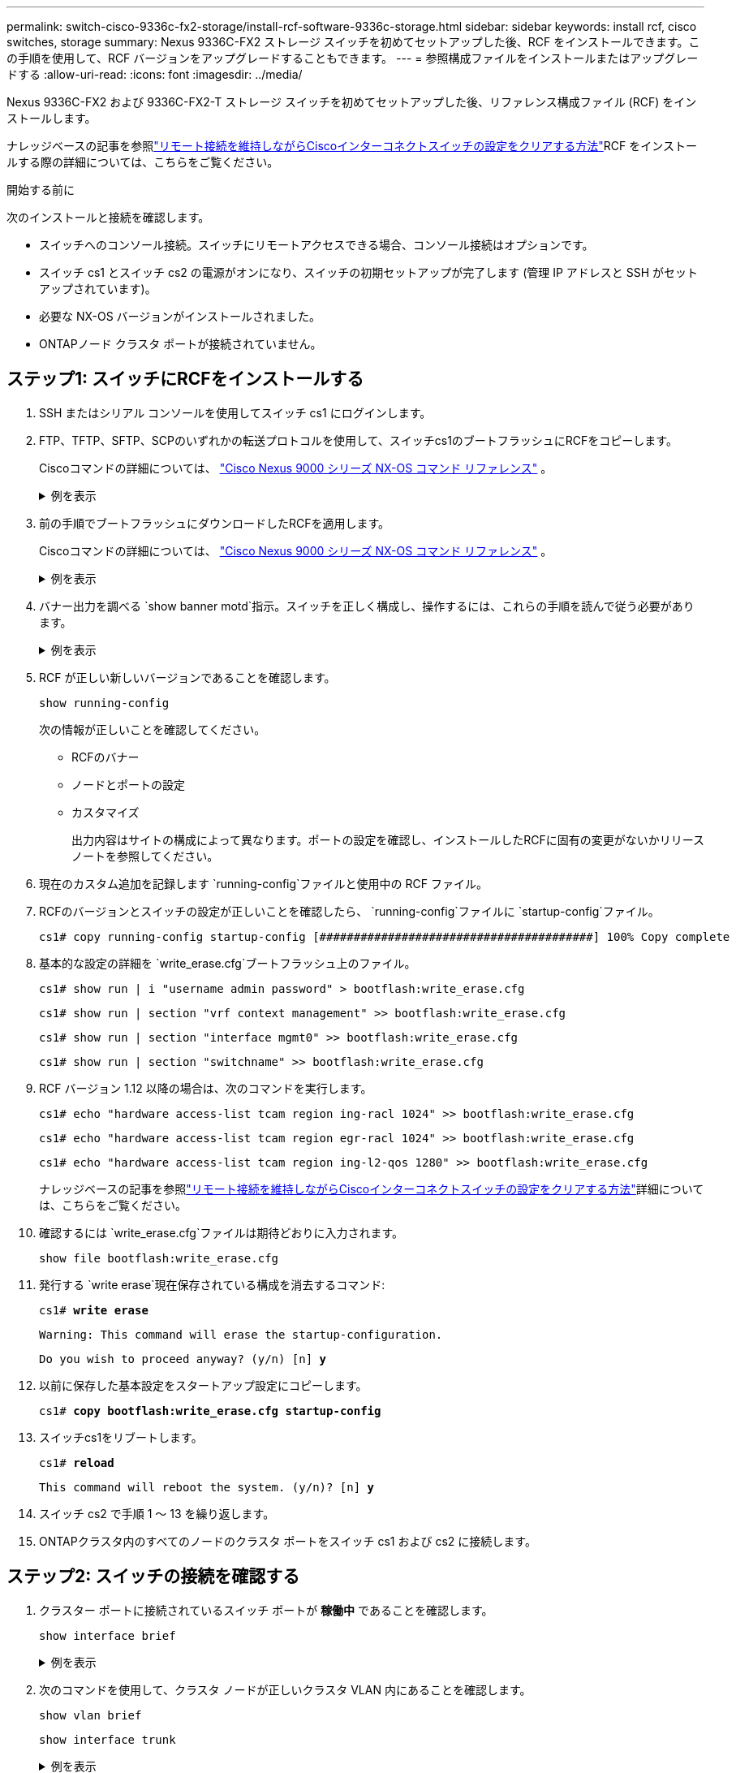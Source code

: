 ---
permalink: switch-cisco-9336c-fx2-storage/install-rcf-software-9336c-storage.html 
sidebar: sidebar 
keywords: install rcf, cisco switches, storage 
summary: Nexus 9336C-FX2 ストレージ スイッチを初めてセットアップした後、RCF をインストールできます。この手順を使用して、RCF バージョンをアップグレードすることもできます。 
---
= 参照構成ファイルをインストールまたはアップグレードする
:allow-uri-read: 
:icons: font
:imagesdir: ../media/


[role="lead"]
Nexus 9336C-FX2 および 9336C-FX2-T ストレージ スイッチを初めてセットアップした後、リファレンス構成ファイル (RCF) をインストールします。

ナレッジベースの記事を参照link:https://kb.netapp.com/on-prem/Switches/Cisco-KBs/How_to_clear_configuration_on_a_Cisco_interconnect_switch_while_retaining_remote_connectivity["リモート接続を維持しながらCiscoインターコネクトスイッチの設定をクリアする方法"^]RCF をインストールする際の詳細については、こちらをご覧ください。

.開始する前に
次のインストールと接続を確認します。

* スイッチへのコンソール接続。スイッチにリモートアクセスできる場合、コンソール接続はオプションです。
* スイッチ cs1 とスイッチ cs2 の電源がオンになり、スイッチの初期セットアップが完了します (管理 IP アドレスと SSH がセットアップされています)。
* 必要な NX-OS バージョンがインストールされました。
* ONTAPノード クラスタ ポートが接続されていません。




== ステップ1: スイッチにRCFをインストールする

. SSH またはシリアル コンソールを使用してスイッチ cs1 にログインします。
. FTP、TFTP、SFTP、SCPのいずれかの転送プロトコルを使用して、スイッチcs1のブートフラッシュにRCFをコピーします。
+
Ciscoコマンドの詳細については、 https://www.cisco.com/c/en/us/support/switches/nexus-9336c-fx2-switch/model.html#CommandReferences["Cisco Nexus 9000 シリーズ NX-OS コマンド リファレンス"^] 。

+
.例を表示
[%collapsible]
====
この例では、TFTPを使用してスイッチcs1のブートフラッシュにRCFをコピーしています。

[listing, subs="+quotes"]
----
cs1# *copy tftp: bootflash: vrf management*
Enter source filename: *Nexus_9336C_RCF_v1.6-Storage.txt*
Enter hostname for the tftp server: *172.22.201.50*
Trying to connect to tftp server......Connection to Server Established.
TFTP get operation was successful
Copy complete, now saving to disk (please wait)...
----
====
. 前の手順でブートフラッシュにダウンロードしたRCFを適用します。
+
Ciscoコマンドの詳細については、 https://www.cisco.com/c/en/us/support/switches/nexus-9336c-fx2-switch/model.html#CommandReferences["Cisco Nexus 9000 シリーズ NX-OS コマンド リファレンス"^] 。

+
.例を表示
[%collapsible]
====
この例ではRCFを示します `Nexus_9336C_RCF_v1.6-Storage.txt`スイッチ cs1 にインストールされます:

[listing]
----
cs1# copy Nexus_9336C_RCF_v1.6-Storage.txt running-config echo-commands
----
====
. バナー出力を調べる `show banner motd`指示。スイッチを正しく構成し、操作するには、これらの手順を読んで従う必要があります。
+
.例を表示
[%collapsible]
====
[listing]
----
cs1# show banner motd

******************************************************************************
* NetApp Reference Configuration File (RCF)
*
* Switch    : Nexus N9K-C9336C-FX2
* Filename  : Nexus_9336C_RCF_v1.6-Storage.txt
* Date      : 10-23-2020
* Version   : v1.6
*
* Port Usage : Storage configuration
* Ports  1-36: 100GbE Controller and Shelf Storage Ports
******************************************************************************
----
====
. RCF が正しい新しいバージョンであることを確認します。
+
`show running-config`

+
次の情報が正しいことを確認してください。

+
** RCFのバナー
** ノードとポートの設定
** カスタマイズ
+
出力内容はサイトの構成によって異なります。ポートの設定を確認し、インストールしたRCFに固有の変更がないかリリース ノートを参照してください。



. 現在のカスタム追加を記録します `running-config`ファイルと使用中の RCF ファイル。
. RCFのバージョンとスイッチの設定が正しいことを確認したら、 `running-config`ファイルに `startup-config`ファイル。
+
[listing]
----
cs1# copy running-config startup-config [########################################] 100% Copy complete
----
. 基本的な設定の詳細を `write_erase.cfg`ブートフラッシュ上のファイル。
+
`cs1# show run | i "username admin password" > bootflash:write_erase.cfg`

+
`cs1# show run | section "vrf context management" >> bootflash:write_erase.cfg`

+
`cs1# show run | section "interface mgmt0" >> bootflash:write_erase.cfg`

+
`cs1# show run | section "switchname" >> bootflash:write_erase.cfg`

. RCF バージョン 1.12 以降の場合は、次のコマンドを実行します。
+
`cs1# echo "hardware access-list tcam region ing-racl 1024" >> bootflash:write_erase.cfg`

+
`cs1# echo "hardware access-list tcam region egr-racl 1024" >> bootflash:write_erase.cfg`

+
`cs1# echo "hardware access-list tcam region ing-l2-qos 1280" >> bootflash:write_erase.cfg`

+
ナレッジベースの記事を参照link:https://kb.netapp.com/on-prem/Switches/Cisco-KBs/How_to_clear_configuration_on_a_Cisco_interconnect_switch_while_retaining_remote_connectivity["リモート接続を維持しながらCiscoインターコネクトスイッチの設定をクリアする方法"^]詳細については、こちらをご覧ください。

. 確認するには `write_erase.cfg`ファイルは期待どおりに入力されます。
+
`show file bootflash:write_erase.cfg`

. 発行する `write erase`現在保存されている構成を消去するコマンド:
+
`cs1# *write erase*`

+
`Warning: This command will erase the startup-configuration.`

+
`Do you wish to proceed anyway? (y/n)  [n] *y*`

. 以前に保存した基本設定をスタートアップ設定にコピーします。
+
`cs1# *copy bootflash:write_erase.cfg startup-config*`

. スイッチcs1をリブートします。
+
`cs1# *reload*`

+
`This command will reboot the system. (y/n)?  [n] *y*`

. スイッチ cs2 で手順 1 ～ 13 を繰り返します。
. ONTAPクラスタ内のすべてのノードのクラスタ ポートをスイッチ cs1 および cs2 に接続します。




== ステップ2: スイッチの接続を確認する

. クラスター ポートに接続されているスイッチ ポートが *稼働中* であることを確認します。
+
`show interface brief`

+
.例を表示
[%collapsible]
====
[listing, subs="+quotes"]
----
cs1# *show interface brief | grep up*
mgmt0  --           up     _<mgmt ip address>_                       1000    1500
Eth1/11         1       eth  trunk  up      none                     100G(D) --
Eth1/12         1       eth  trunk  up      none                     100G(D) --
Eth1/13         1       eth  trunk  up      none                     100G(D) --
Eth1/14         1       eth  trunk  up      none                     100G(D) --
Eth1/15         1       eth  trunk  up      none                     100G(D) --
Eth1/16         1       eth  trunk  up      none                     100G(D) --
Eth1/17         1       eth  trunk  up      none                     100G(D) --
Eth1/18         1       eth  trunk  up      none                     100G(D) --
Eth1/23         1       eth  trunk  up      none                     100G(D) --
Eth1/24         1       eth  trunk  up      none                     100G(D) --
Eth1/25         1       eth  trunk  up      none                     100G(D) --
Eth1/26         1       eth  trunk  up      none                     100G(D) --
Eth1/27         1       eth  trunk  up      none                     100G(D) --
Eth1/28         1       eth  trunk  up      none                     100G(D) --
Eth1/29         1       eth  trunk  up      none                     100G(D) --
Eth1/30         1       eth  trunk  up      none                     100G(D) --
----
====
. 次のコマンドを使用して、クラスタ ノードが正しいクラスタ VLAN 内にあることを確認します。
+
`show vlan brief`

+
`show interface trunk`

+
.例を表示
[%collapsible]
====
[listing, subs="+quotes"]
----
cs1# *show vlan brief*

VLAN Name                             Status    Ports
---- -------------------------------- --------- -------------------------------
1    default                          active    Po999
30   VLAN0030                         active    Eth1/1, Eth1/2, Eth1/3, Eth1/4
                                                Eth1/5, Eth1/6, Eth1/7, Eth1/8
                                                Eth1/9, Eth1/10, Eth1/11
                                                Eth1/12, Eth1/13, Eth1/14
                                                Eth1/15, Eth1/16, Eth1/17
                                                Eth1/18, Eth1/19, Eth1/20
                                                Eth1/21, Eth1/22, Eth1/23
                                                Eth1/24, Eth1/25, Eth1/26
                                                Eth1/27, Eth1/28, Eth1/29
                                                Eth1/30, Eth1/31, Eth1/32
                                                Eth1/33, Eth1/34, Eth1/35
                                                Eth1/36

cs1# *show interface trunk*

-----------------------------------------------------
Port          Native  Status        Port
              Vlan                  Channel
-----------------------------------------------------
Eth1/1        1       trunking      --
Eth1/2        1       trunking      --
Eth1/3        1       trunking      --
Eth1/4        1       trunking      --
Eth1/5        1       trunking      --
Eth1/6        1       trunking      --
Eth1/7        1       trunking      --
Eth1/8        1       trunking      --
Eth1/9        1       trunking      --
Eth1/10       1       trunking      --
Eth1/11       1       trunking      --
Eth1/12       1       trunking      --
Eth1/13       1       trunking      --
Eth1/14       1       trunking      --
Eth1/15       1       trunking      --
Eth1/16       1       trunking      --
Eth1/17       1       trunking      --
Eth1/18       1       trunking      --
Eth1/19       1       trunking      --
Eth1/20       1       trunking      --
Eth1/21       1       trunking      --
Eth1/22       1       trunking      --
Eth1/23       1       trunking      --
Eth1/24       1       trunking      --
Eth1/25       1       trunking      --
Eth1/26       1       trunking      --
Eth1/27       1       trunking      --
Eth1/28       1       trunking      --
Eth1/29       1       trunking      --
Eth1/30       1       trunking      --
Eth1/31       1       trunking      --
Eth1/32       1       trunking      --
Eth1/33       1       trunking      --
Eth1/34       1       trunking      --
Eth1/35       1       trunking      --
Eth1/36       1       trunking      --

--------------------------------------------------------------------------------
Port          Vlans Allowed on Trunk
--------------------------------------------------------------------------------
Eth1/1        30
Eth1/2        30
Eth1/3        30
Eth1/4        30
Eth1/5        30
Eth1/6        30
Eth1/7        30
Eth1/8        30
Eth1/9        30
Eth1/10       30
Eth1/11       30
Eth1/12       30
Eth1/13       30
Eth1/14       30
Eth1/15       30
Eth1/16       30
Eth1/17       30
Eth1/18       30
Eth1/19       30
Eth1/20       30
Eth1/21       30
Eth1/22       30
Eth1/23       30
Eth1/24       30
Eth1/25       30
Eth1/26       30
Eth1/27       30
Eth1/28       30
Eth1/29       30
Eth1/30       30
Eth1/31       30
Eth1/32       30
Eth1/33       30
Eth1/34       30
Eth1/35       30
Eth1/36       30

--------------------------------------------------------------------------------
Port          Vlans Err-disabled on Trunk
--------------------------------------------------------------------------------
Eth1/1        none
Eth1/2        none
Eth1/3        none
Eth1/4        none
Eth1/5        none
Eth1/6        none
Eth1/7        none
Eth1/8        none
Eth1/9        none
Eth1/10       none
Eth1/11       none
Eth1/12       none
Eth1/13       none
Eth1/14       none
Eth1/15       none
Eth1/16       none
Eth1/17       none
Eth1/18       none
Eth1/19       none
Eth1/20       none
Eth1/21       none
Eth1/22       none
Eth1/23       none
Eth1/24       none
Eth1/25       none
Eth1/26       none
Eth1/27       none
Eth1/28       none
Eth1/29       none
Eth1/30       none
Eth1/31       none
Eth1/32       none
Eth1/33       none
Eth1/34       none
Eth1/35       none
Eth1/36       none

--------------------------------------------------------------------------------
Port          STP Forwarding
--------------------------------------------------------------------------------
Eth1/1        none
Eth1/2        none
Eth1/3        none
Eth1/4        none
Eth1/5        none
Eth1/6        none
Eth1/7        none
Eth1/8        none
Eth1/9        none
Eth1/10       none
Eth1/11       30
Eth1/12       30
Eth1/13       30
Eth1/14       30
Eth1/15       30
Eth1/16       30
Eth1/17       30
Eth1/18       30
Eth1/19       none
Eth1/20       none
Eth1/21       none
Eth1/22       none
Eth1/23       30
Eth1/24       30
Eth1/25       30
Eth1/26       30
Eth1/27       30
Eth1/28       30
Eth1/29       30
Eth1/30       30
Eth1/31       none
Eth1/32       none
Eth1/33       none
Eth1/34       none
Eth1/35       none
Eth1/36       none

--------------------------------------------------------------------------------
Port          Vlans in spanning tree forwarding state and not pruned
--------------------------------------------------------------------------------
Eth1/1        Feature VTP is not enabled
none
Eth1/2        Feature VTP is not enabled
none
Eth1/3        Feature VTP is not enabled
none
Eth1/4        Feature VTP is not enabled
none
Eth1/5        Feature VTP is not enabled
none
Eth1/6        Feature VTP is not enabled
none
Eth1/7        Feature VTP is not enabled
none
Eth1/8        Feature VTP is not enabled
none
Eth1/9        Feature VTP is not enabled
none
Eth1/10       Feature VTP is not enabled
none
Eth1/11       Feature VTP is not enabled
30
Eth1/12       Feature VTP is not enabled
30
Eth1/13       Feature VTP is not enabled
30
Eth1/14       Feature VTP is not enabled
30
Eth1/15       Feature VTP is not enabled
30
Eth1/16       Feature VTP is not enabled
30
Eth1/17       Feature VTP is not enabled
30
Eth1/18       Feature VTP is not enabled
30
Eth1/19       Feature VTP is not enabled
none
Eth1/20       Feature VTP is not enabled
none
Eth1/21       Feature VTP is not enabled
none
Eth1/22       Feature VTP is not enabled
none
Eth1/23       Feature VTP is not enabled
30
Eth1/24       Feature VTP is not enabled
30
Eth1/25       Feature VTP is not enabled
30
Eth1/26       Feature VTP is not enabled
30
Eth1/27       Feature VTP is not enabled
30
Eth1/28       Feature VTP is not enabled
30
Eth1/29       Feature VTP is not enabled
30
Eth1/30       Feature VTP is not enabled
30
Eth1/31       Feature VTP is not enabled
none
Eth1/32       Feature VTP is not enabled
none
Eth1/33       Feature VTP is not enabled
none
Eth1/34       Feature VTP is not enabled
none
Eth1/35       Feature VTP is not enabled
none
Eth1/36       Feature VTP is not enabled
none
----
====
+

NOTE: 特定のポートと VLAN の使用法の詳細については、RCF のバナーと重要な注意事項のセクションを参照してください。





== ステップ3: ONTAPクラスタをセットアップする

NetApp、System Manager を使用して新しいクラスタを設定することをお勧めします。

System Manager は、ノード管理 IP アドレスの割り当て、クラスターの初期化、ローカル層の作成、プロトコルの構成、初期ストレージのプロビジョニングなど、クラスターのセットアップと構成のためのシンプルで簡単なワークフローを提供します。

へ移動 https://docs.netapp.com/us-en/ontap/task_configure_ontap.html["System Managerを使用した新しいクラスタでのONTAPの設定"]セットアップ手順についてはこちらをご覧ください。

.次の手順
RCFをインストールまたはアップグレードした後は、link:configure-ssh-keys.html["SSH設定を確認する"]
